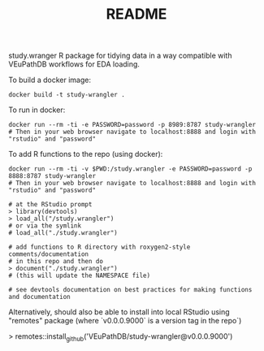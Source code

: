 #+TITLE: README

study.wranger R package for tidying data in a way compatible with VEuPathDB workflows for EDA loading.

To build a docker image:
#+begin_example
docker build -t study-wrangler .
#+end_example

To run in docker:
#+begin_example
docker run --rm -ti -e PASSWORD=password -p 8989:8787 study-wrangler
# Then in your web browser navigate to localhost:8888 and login with "rstudio" and "password"
#+end_example

To add R functions to the repo (using docker):
#+begin_example
docker run --rm -ti -v $PWD:/study.wrangler -e PASSWORD=password -p 8888:8787 study-wrangler
# Then in your web browser navigate to localhost:8888 and login with "rstudio" and "password"

# at the RStudio prompt
> library(devtools)
> load_all("/study.wrangler")
# or via the symlink
# load_all("./study.wrangler")

# add functions to R directory with roxygen2-style comments/documentation
# in this repo and then do
> document("./study.wrangler")
# (this will update the NAMESPACE file)

# see devtools documentation on best practices for making functions and documentation
#+end_example


Alternatively, should also be able to install into local RStudio using "remotes" package (where `v0.0.0.9000` is a version tag in the repo`)

> remotes::install_github('VEuPathDB/study-wrangler@v0.0.0.9000')
